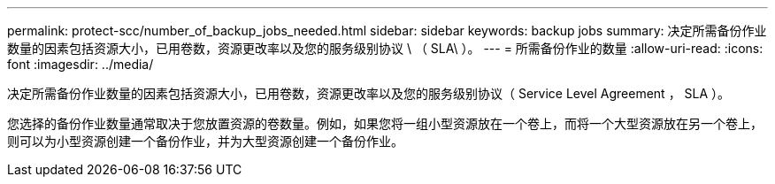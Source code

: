 ---
permalink: protect-scc/number_of_backup_jobs_needed.html 
sidebar: sidebar 
keywords: backup jobs 
summary: 决定所需备份作业数量的因素包括资源大小，已用卷数，资源更改率以及您的服务级别协议 \ （ SLA\ ）。 
---
= 所需备份作业的数量
:allow-uri-read: 
:icons: font
:imagesdir: ../media/


[role="lead"]
决定所需备份作业数量的因素包括资源大小，已用卷数，资源更改率以及您的服务级别协议（ Service Level Agreement ， SLA ）。

您选择的备份作业数量通常取决于您放置资源的卷数量。例如，如果您将一组小型资源放在一个卷上，而将一个大型资源放在另一个卷上，则可以为小型资源创建一个备份作业，并为大型资源创建一个备份作业。

